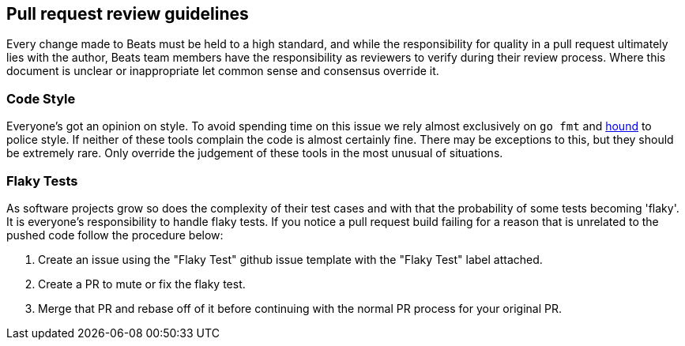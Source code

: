 [[pr-review]]
== Pull request review guidelines

Every change made to Beats must be held to a high standard, and while the responsibility for quality in a pull request ultimately lies with the author, Beats team members have the responsibility as reviewers to verify during their review process. Where this document is unclear or inappropriate let common sense and consensus override it.

[float]
=== Code Style

Everyone's got an opinion on style. To avoid spending time on this issue we rely almost exclusively on `go fmt` and https://houndci.com/[hound] to police style. If neither of these tools complain the code is almost certainly fine. There may be exceptions to this, but they should be extremely rare. Only override the judgement of these tools in the most unusual of situations.

[float]
=== Flaky Tests

As software projects grow so does the complexity of their test cases and with that the probability of some tests becoming 'flaky'. It is everyone's responsibility to handle flaky tests. If you notice a pull request build failing for a reason that is unrelated to the pushed code follow the procedure below:

1. Create an issue using the "Flaky Test" github issue template with the "Flaky Test" label attached.
2. Create a PR to mute or fix the flaky test.
3. Merge that PR and rebase off of it before continuing with the normal PR process for your original PR.
